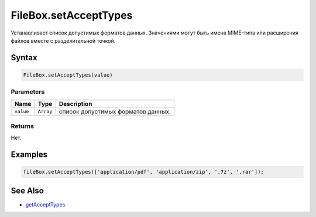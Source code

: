 FileBox.setAcceptTypes
======================

Устанавливает список допустимых форматов данных. Значениями могут быть
имена MIME-типа или расширения файлов вместе с разделительной точкой.

Syntax
------

.. code:: js

    FileBox.setAcceptTypes(value)

Parameters
~~~~~~~~~~

.. list-table::
   :header-rows: 1

   * - Name
     - Type
     - Description
   * - ``value``
     - ``Array``
     - список допустимых форматов данных.


Returns
~~~~~~~

Нет.

Examples
--------

.. code:: js

    fileBox.setAcceptTypes(['application/pdf', 'application/zip', '.7z', '.rar']);

See Also
--------

-  `getAcceptTypes <../FileBox.getAcceptTypes.html>`__
